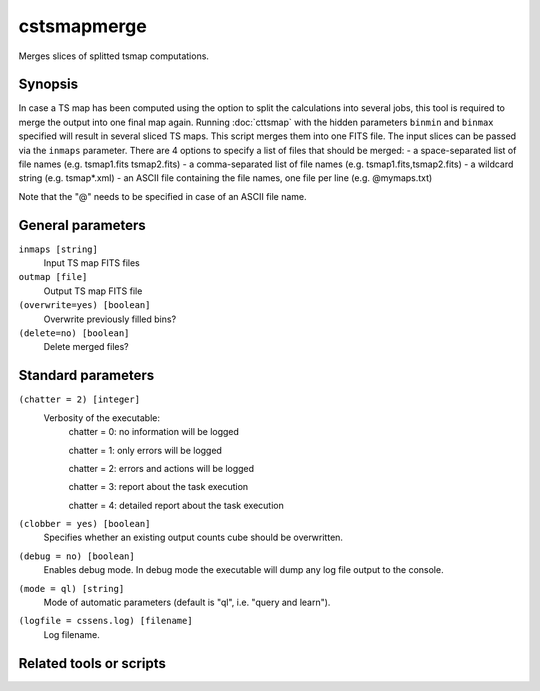 .. _cstsmapmerge:

cstsmapmerge
======

Merges slices of splitted tsmap computations.


Synopsis
--------
In case a TS map has been computed using the option to split the calculations into
several jobs, this tool is required to merge the output into one final map again.
Running :doc:`cttsmap` with the hidden parameters ``binmin`` and ``binmax`` specified 
will result in several sliced TS maps. This script merges them into one FITS file.
The input slices can be passed via the ``inmaps`` parameter. There are 4 options to specify
a list of files that should be merged:
- a space-separated list of file names (e.g. tsmap1.fits tsmap2.fits)
- a comma-separated list of file names (e.g. tsmap1.fits,tsmap2.fits)
- a wildcard string (e.g. tsmap*.xml)
- an ASCII file containing the file names, one file per line (e.g. @mymaps.txt)

Note that the "@" needs to be specified in case of an ASCII file name. 

General parameters
------------------

``inmaps [string]``
    Input TS map FITS files

``outmap [file]``
    Output TS map FITS file
    
``(overwrite=yes) [boolean]``
    Overwrite previously filled bins?

``(delete=no) [boolean]``
    Delete merged files?
    
    
Standard parameters
-------------------

``(chatter = 2) [integer]``
    Verbosity of the executable:
     chatter = 0: no information will be logged
     
     chatter = 1: only errors will be logged
     
     chatter = 2: errors and actions will be logged
     
     chatter = 3: report about the task execution
     
     chatter = 4: detailed report about the task execution
 	 	 
``(clobber = yes) [boolean]``
    Specifies whether an existing output counts cube should be overwritten.
 	 	 
``(debug = no) [boolean]``
    Enables debug mode. In debug mode the executable will dump any log file output to the console.
 	 	 
``(mode = ql) [string]``
    Mode of automatic parameters (default is "ql", i.e. "query and learn").

``(logfile = cssens.log) [filename]``
    Log filename.


Related tools or scripts
------------------------

